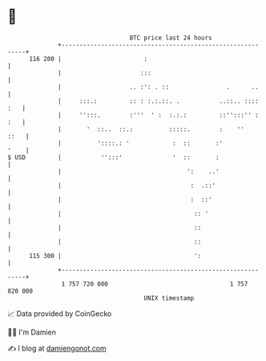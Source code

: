 * 👋

#+begin_example
                                     BTC price last 24 hours                    
                 +------------------------------------------------------------+ 
         116 200 |                       :                                    | 
                 |                      :::                                   | 
                 |                   .. :': . ::                .      ..     | 
                 |     :::.:         :: : :.:.::. .           ..::.. :::: :   | 
                 |     '':::.        :'''  ' :  :.:.:         ::'':::'' : :   | 
                 |       '  ::..  ::.:          :::::.        :    ''    ::   | 
                 |          '::::.: '            :  ::       :'          '    | 
   $ USD         |           '':::'              '  ::       :                | 
                 |                                   ':    ..'                | 
                 |                                    :  .::'                 | 
                 |                                    :  ::'                  | 
                 |                                     :: '                   | 
                 |                                     ::                     | 
                 |                                     ::                     | 
         115 300 |                                     ':                     | 
                 +------------------------------------------------------------+ 
                  1 757 720 000                                  1 757 820 000  
                                         UNIX timestamp                         
#+end_example
📈 Data provided by CoinGecko

🧑‍💻 I'm Damien

✍️ I blog at [[https://www.damiengonot.com][damiengonot.com]]
